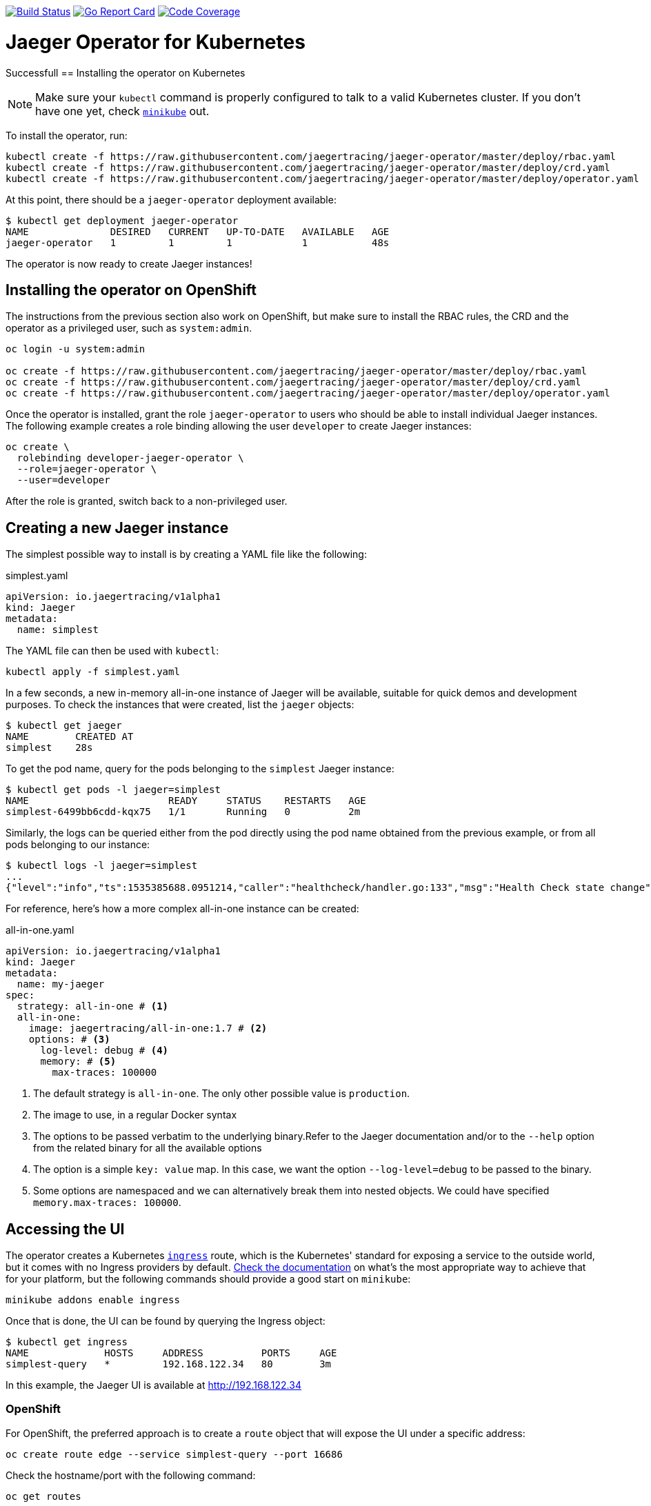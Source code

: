 image:https://travis-ci.org/jaegertracing/jaeger-operator.svg?branch=master["Build Status", link="https://travis-ci.org/jaegertracing/jaeger-operator"]
image:https://goreportcard.com/badge/github.com/jaegertracing/jaeger-operator["Go Report Card", link="https://goreportcard.com/report/github.com/jaegertracing/jaeger-operator"]
image:https://codecov.io/gh/jaegertracing/jaeger-operator/branch/master/graph/badge.svg["Code Coverage", link="https://codecov.io/gh/jaegertracing/jaeger-operator"]

= Jaeger Operator for Kubernetes
:toc:



Successfull
== Installing the operator on Kubernetes

NOTE: Make sure your `kubectl` command is properly configured to talk to a valid Kubernetes cluster. If you don't have one yet, check link:https://kubernetes.io/docs/tasks/tools/install-minikube/[`minikube`] out.

To install the operator, run:

[source,bash]
----
kubectl create -f https://raw.githubusercontent.com/jaegertracing/jaeger-operator/master/deploy/rbac.yaml
kubectl create -f https://raw.githubusercontent.com/jaegertracing/jaeger-operator/master/deploy/crd.yaml
kubectl create -f https://raw.githubusercontent.com/jaegertracing/jaeger-operator/master/deploy/operator.yaml
----

At this point, there should be a `jaeger-operator` deployment available:

[source,bash]
----
$ kubectl get deployment jaeger-operator
NAME              DESIRED   CURRENT   UP-TO-DATE   AVAILABLE   AGE
jaeger-operator   1         1         1            1           48s
----

The operator is now ready to create Jaeger instances!

== Installing the operator on OpenShift

The instructions from the previous section also work on OpenShift, but make sure to install the RBAC rules, the CRD and the operator as a privileged user, such as `system:admin`. 

[source,bash]
----
oc login -u system:admin

oc create -f https://raw.githubusercontent.com/jaegertracing/jaeger-operator/master/deploy/rbac.yaml
oc create -f https://raw.githubusercontent.com/jaegertracing/jaeger-operator/master/deploy/crd.yaml
oc create -f https://raw.githubusercontent.com/jaegertracing/jaeger-operator/master/deploy/operator.yaml
----

Once the operator is installed, grant the role `jaeger-operator` to users who should be able to install individual Jaeger instances. The following example creates a role binding allowing the user `developer` to create Jaeger instances:

[source,bash]
----
oc create \
  rolebinding developer-jaeger-operator \
  --role=jaeger-operator \
  --user=developer
----

After the role is granted, switch back to a non-privileged user.

== Creating a new Jaeger instance
The simplest possible way to install is by creating a YAML file like the following:

.simplest.yaml
[source,yaml]
----
apiVersion: io.jaegertracing/v1alpha1
kind: Jaeger
metadata:
  name: simplest
----

The YAML file can then be used with `kubectl`:
[source,bash]
----
kubectl apply -f simplest.yaml
----

In a few seconds, a new in-memory all-in-one instance of Jaeger will be available, suitable for quick demos and development purposes. To check the instances that were created, list the `jaeger` objects:

[source,bash]
----
$ kubectl get jaeger
NAME        CREATED AT
simplest    28s
----

To get the pod name, query for the pods belonging to the `simplest` Jaeger  instance:

[source,bash]
----
$ kubectl get pods -l jaeger=simplest
NAME                        READY     STATUS    RESTARTS   AGE
simplest-6499bb6cdd-kqx75   1/1       Running   0          2m
----

Similarly, the logs can be queried either from the pod directly using the pod name obtained from the previous example, or from all pods belonging to our instance:

[source,bash]
----
$ kubectl logs -l jaeger=simplest 
...
{"level":"info","ts":1535385688.0951214,"caller":"healthcheck/handler.go:133","msg":"Health Check state change","status":"ready"}
----

For reference, here's how a more complex all-in-one instance can be created:

.all-in-one.yaml
[source,yaml]
----
apiVersion: io.jaegertracing/v1alpha1
kind: Jaeger
metadata:
  name: my-jaeger
spec:
  strategy: all-in-one # <1>
  all-in-one:
    image: jaegertracing/all-in-one:1.7 # <2>
    options: # <3>
      log-level: debug # <4>
      memory: # <5>
        max-traces: 100000
----
<1> The default strategy is `all-in-one`. The only other possible value is `production`.
<2> The image to use, in a regular Docker syntax
<3> The options to be passed verbatim to the underlying binary.Refer to the Jaeger documentation and/or to the `--help` option from the related binary for all the available options
<4> The option is a simple `key: value` map. In this case, we want the option `--log-level=debug` to be passed to the binary.
<5> Some options are namespaced and we can alternatively break them into nested objects. We could have specified `memory.max-traces: 100000`.

== Accessing the UI

The operator creates a Kubernetes link:https://kubernetes.io/docs/concepts/services-networking/ingress/[`ingress`] route, which is the Kubernetes' standard for exposing a service to the outside world, but it comes with no Ingress providers by default. link:https://kubernetes.github.io/ingress-nginx/deploy/#verify-installation[Check the documentation] on what's the most appropriate way to achieve that for your platform, but the following commands should provide a good start on `minikube`:

[source,bash]
----
minikube addons enable ingress
----

Once that is done, the UI can be found by querying the Ingress object:

[source,bash]
----
$ kubectl get ingress
NAME             HOSTS     ADDRESS          PORTS     AGE
simplest-query   *         192.168.122.34   80        3m
----

In this example, the Jaeger UI is available at http://192.168.122.34

=== OpenShift

For OpenShift, the preferred approach is to create a `route` object that will expose the UI under a specific address:

[source,bash]
----
oc create route edge --service simplest-query --port 16686
----

Check the hostname/port with the following command:

[source,bash]
----
oc get routes
----

NOTE: make sure to use `https` with the hostname/port you get from the command above, otherwise you'll see a message like: "Application is not available".

== Removing an instance

To remove an instance, just use the `delete` command with the file used for the instance creation:
[source,bash]
----
kubectl delete -f simplest.yaml
----

Alternatively, you can remove a Jaeger instance by running:
[source,bash]
----
kubectl delete jaeger simplest
----

NOTE: deleting the instance will not remove the data from a permanent storage used with this instance. Data from in-memory instances, however, will be lost.

== Uninstalling the operator

Similar to the installation, just run:

[source,bash]
----
kubectl delete -f deploy/operator.yaml
kubectl delete -f deploy/rbac.yaml
----
